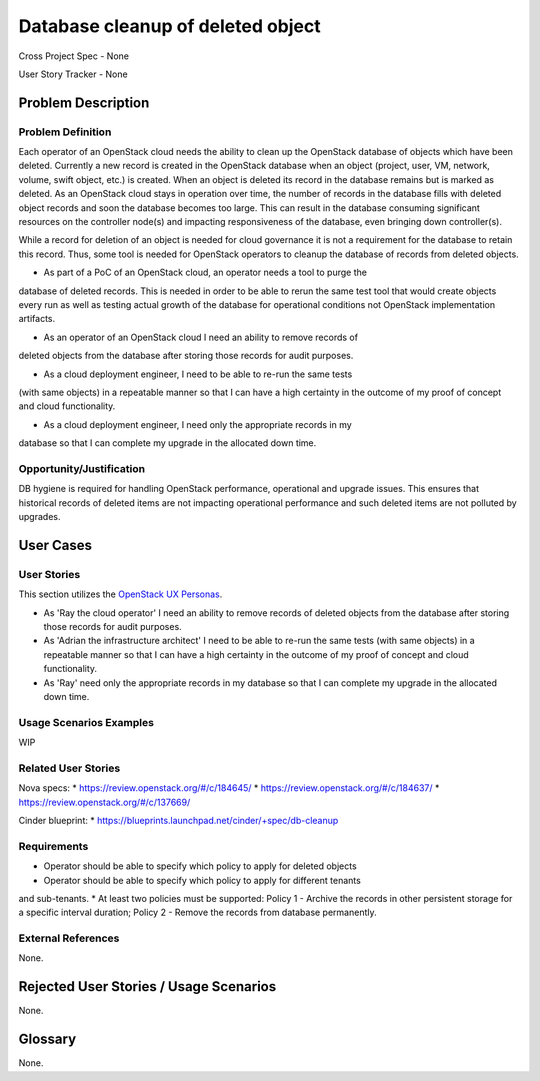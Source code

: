Database cleanup of deleted object
==================================

Cross Project Spec - None

User Story Tracker - None

Problem Description
-------------------

Problem Definition
++++++++++++++++++
Each operator of an OpenStack cloud needs the ability to clean up the OpenStack
database of objects which have been deleted. Currently a new record is created in
the OpenStack database when an object (project, user, VM, network, volume, swift
object, etc.) is created. When an object is deleted its record in the database
remains but is marked as deleted.  As an OpenStack cloud stays in operation over
time, the number of records in the database fills with deleted object records and
soon the database becomes too large. This can result in the database consuming
significant resources on the controller node(s) and impacting responsiveness of
the database, even bringing down controller(s).

While a record for deletion of an object is needed for cloud governance it is
not a requirement for the database to retain this record. Thus, some tool is
needed for OpenStack operators to cleanup the database of records from deleted
objects.

* As part of a PoC of an OpenStack cloud, an operator needs a tool to purge the
database of deleted records. This is needed in order to be able to rerun the same
test tool that would create objects every run as well as testing actual growth of
the database for operational conditions not OpenStack implementation artifacts.

* As an operator of an OpenStack cloud I need an ability to remove records of
deleted objects from the database after storing those records for audit purposes.

* As a cloud deployment engineer, I need to be able to re-run the same tests
(with same objects) in a repeatable manner so that I can have a high certainty
in the outcome of my proof of concept and cloud functionality.

* As a cloud deployment engineer, I need only the appropriate records in my
database so that I can complete my upgrade in the allocated down time.

Opportunity/Justification
+++++++++++++++++++++++++
DB hygiene is required for handling OpenStack performance, operational and
upgrade issues. This ensures that historical records of deleted items are not
impacting operational performance and such deleted items are not polluted by
upgrades.

User Cases
----------

User Stories
++++++++++++
This section utilizes the `OpenStack UX Personas`_.

* As 'Ray the cloud operator' I need an ability to remove records of
  deleted objects from the database after storing those records for audit purposes.

* As 'Adrian the infrastructure architect' I need to be able to re-run the same tests
  (with same objects) in a repeatable manner so that I can have a high certainty
  in the outcome of my proof of concept and cloud functionality.

* As 'Ray'  need only the appropriate records in my
  database so that I can complete my upgrade in the allocated down time.

.. _OpenStack UX Personas: http://docs.openstack.org/contributor-guide/ux-ui-guidelines/ux-personas.html
.. _<type of user>: http://docs.openstack.org/contributor-guide/ux-ui-guidelines/ux-personas/<type_of_user>

Usage Scenarios Examples
++++++++++++++++++++++++
WIP

Related User Stories
++++++++++++++++++++
Nova specs:
* https://review.openstack.org/#/c/184645/
* https://review.openstack.org/#/c/184637/
* https://review.openstack.org/#/c/137669/

Cinder blueprint:
* https://blueprints.launchpad.net/cinder/+spec/db-cleanup

Requirements
++++++++++++
* Operator should be able to specify which policy to apply for deleted objects
* Operator should be able to specify which policy to apply for different tenants
and sub-tenants.
* At least two policies must be supported: Policy 1 - Archive the records in
other persistent storage for a specific interval duration; Policy 2 - Remove
the records from database permanently.

External References
+++++++++++++++++++
None.

Rejected User Stories / Usage Scenarios
---------------------------------------
None.

Glossary
--------
None.
